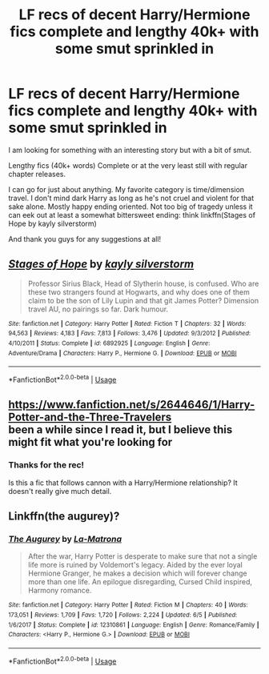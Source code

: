 #+TITLE: LF recs of decent Harry/Hermione fics complete and lengthy 40k+ with some smut sprinkled in

* LF recs of decent Harry/Hermione fics complete and lengthy 40k+ with some smut sprinkled in
:PROPERTIES:
:Author: beework
:Score: 6
:DateUnix: 1571061800.0
:DateShort: 2019-Oct-14
:FlairText: Request
:END:
I am looking for something with an interesting story but with a bit of smut.

Lengthy fics (40k+ words) Complete or at the very least still with regular chapter releases.

I can go for just about anything. My favorite category is time/dimension travel. I don't mind dark Harry as long as he's not cruel and violent for that sake alone. Mostly happy ending oriented. Not too big of tragedy unless it can eek out at least a somewhat bittersweet ending: think linkffn(Stages of Hope by kayly silverstorm)

And thank you guys for any suggestions at all!


** [[https://www.fanfiction.net/s/6892925/1/][*/Stages of Hope/*]] by [[https://www.fanfiction.net/u/291348/kayly-silverstorm][/kayly silverstorm/]]

#+begin_quote
  Professor Sirius Black, Head of Slytherin house, is confused. Who are these two strangers found at Hogwarts, and why does one of them claim to be the son of Lily Lupin and that git James Potter? Dimension travel AU, no pairings so far. Dark humour.
#+end_quote

^{/Site/:} ^{fanfiction.net} ^{*|*} ^{/Category/:} ^{Harry} ^{Potter} ^{*|*} ^{/Rated/:} ^{Fiction} ^{T} ^{*|*} ^{/Chapters/:} ^{32} ^{*|*} ^{/Words/:} ^{94,563} ^{*|*} ^{/Reviews/:} ^{4,183} ^{*|*} ^{/Favs/:} ^{7,813} ^{*|*} ^{/Follows/:} ^{3,476} ^{*|*} ^{/Updated/:} ^{9/3/2012} ^{*|*} ^{/Published/:} ^{4/10/2011} ^{*|*} ^{/Status/:} ^{Complete} ^{*|*} ^{/id/:} ^{6892925} ^{*|*} ^{/Language/:} ^{English} ^{*|*} ^{/Genre/:} ^{Adventure/Drama} ^{*|*} ^{/Characters/:} ^{Harry} ^{P.,} ^{Hermione} ^{G.} ^{*|*} ^{/Download/:} ^{[[http://www.ff2ebook.com/old/ffn-bot/index.php?id=6892925&source=ff&filetype=epub][EPUB]]} ^{or} ^{[[http://www.ff2ebook.com/old/ffn-bot/index.php?id=6892925&source=ff&filetype=mobi][MOBI]]}

--------------

*FanfictionBot*^{2.0.0-beta} | [[https://github.com/tusing/reddit-ffn-bot/wiki/Usage][Usage]]
:PROPERTIES:
:Author: FanfictionBot
:Score: 1
:DateUnix: 1571061806.0
:DateShort: 2019-Oct-14
:END:


** [[https://www.fanfiction.net/s/2644646/1/Harry-Potter-and-the-Three-Travelers]]\\
been a while since I read it, but I believe this might fit what you're looking for
:PROPERTIES:
:Author: RSRaistlin
:Score: 1
:DateUnix: 1571079676.0
:DateShort: 2019-Oct-14
:END:

*** Thanks for the rec!

Is this a fic that follows cannon with a Harry/Hermione relationship? It doesn't really give much detail.
:PROPERTIES:
:Author: beework
:Score: 1
:DateUnix: 1571083496.0
:DateShort: 2019-Oct-14
:END:


** Linkffn(the augurey)?
:PROPERTIES:
:Author: Namzeh011
:Score: 1
:DateUnix: 1571096432.0
:DateShort: 2019-Oct-15
:END:

*** [[https://www.fanfiction.net/s/12310861/1/][*/The Augurey/*]] by [[https://www.fanfiction.net/u/5281453/La-Matrona][/La-Matrona/]]

#+begin_quote
  After the war, Harry Potter is desperate to make sure that not a single life more is ruined by Voldemort's legacy. Aided by the ever loyal Hermione Granger, he makes a decision which will forever change more than one life. An epilogue disregarding, Cursed Child inspired, Harmony romance.
#+end_quote

^{/Site/:} ^{fanfiction.net} ^{*|*} ^{/Category/:} ^{Harry} ^{Potter} ^{*|*} ^{/Rated/:} ^{Fiction} ^{M} ^{*|*} ^{/Chapters/:} ^{40} ^{*|*} ^{/Words/:} ^{173,051} ^{*|*} ^{/Reviews/:} ^{1,709} ^{*|*} ^{/Favs/:} ^{1,720} ^{*|*} ^{/Follows/:} ^{2,224} ^{*|*} ^{/Updated/:} ^{6/5} ^{*|*} ^{/Published/:} ^{1/6/2017} ^{*|*} ^{/Status/:} ^{Complete} ^{*|*} ^{/id/:} ^{12310861} ^{*|*} ^{/Language/:} ^{English} ^{*|*} ^{/Genre/:} ^{Romance/Family} ^{*|*} ^{/Characters/:} ^{<Harry} ^{P.,} ^{Hermione} ^{G.>} ^{*|*} ^{/Download/:} ^{[[http://www.ff2ebook.com/old/ffn-bot/index.php?id=12310861&source=ff&filetype=epub][EPUB]]} ^{or} ^{[[http://www.ff2ebook.com/old/ffn-bot/index.php?id=12310861&source=ff&filetype=mobi][MOBI]]}

--------------

*FanfictionBot*^{2.0.0-beta} | [[https://github.com/tusing/reddit-ffn-bot/wiki/Usage][Usage]]
:PROPERTIES:
:Author: FanfictionBot
:Score: 1
:DateUnix: 1571096446.0
:DateShort: 2019-Oct-15
:END:
